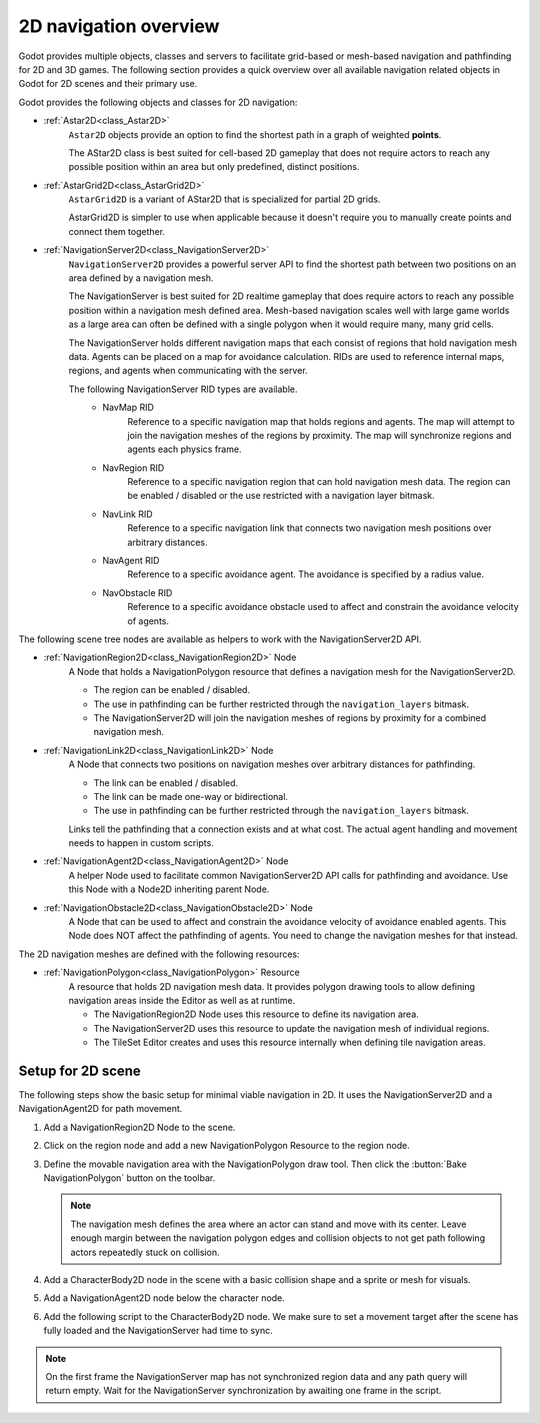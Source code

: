 .. _doc_navigation_overview_2d:

2D navigation overview
======================

Godot provides multiple objects, classes and servers to facilitate grid-based or mesh-based navigation and pathfinding for 2D and 3D games.
The following section provides a quick overview over all available navigation related objects in Godot for 2D scenes and their primary use.

Godot provides the following objects and classes for 2D navigation:

- :ref:`Astar2D<class_Astar2D>`
    ``Astar2D`` objects provide an option to find the shortest path in a graph of weighted **points**.

    The AStar2D class is best suited for cell-based 2D gameplay that does not require actors to reach any possible position within an area but only predefined, distinct positions.

- :ref:`AstarGrid2D<class_AstarGrid2D>`
    ``AstarGrid2D``  is a variant of AStar2D that is specialized for partial 2D grids. 

    AstarGrid2D is simpler to use when applicable because it doesn't require you to manually create points and connect them together.

- :ref:`NavigationServer2D<class_NavigationServer2D>`
    ``NavigationServer2D`` provides a powerful server API to find the shortest path between two positions on an area defined by a navigation mesh.

    The NavigationServer is best suited for 2D realtime gameplay that does require actors to reach any possible position within a navigation mesh defined area.
    Mesh-based navigation scales well with large game worlds as a large area can often be defined with a single polygon when it would require many, many grid cells.

    The NavigationServer holds different navigation maps that each consist of regions that hold navigation mesh data.
    Agents can be placed on a map for avoidance calculation.
    RIDs are used to reference internal maps, regions, and agents when communicating with the server.

    The following NavigationServer RID types are available.
        - NavMap RID
            Reference to a specific navigation map that holds regions and agents.
            The map will attempt to join the navigation meshes of the regions by proximity.
            The map will synchronize regions and agents each physics frame.
        - NavRegion RID
            Reference to a specific navigation region that can hold navigation mesh data.
            The region can be enabled / disabled or the use restricted with a navigation layer bitmask.
        - NavLink RID
            Reference to a specific navigation link that connects two navigation mesh positions over arbitrary distances.
        - NavAgent RID
            Reference to a specific avoidance agent.
            The avoidance is specified by a radius value.
        - NavObstacle RID
            Reference to a specific avoidance obstacle used to affect and constrain the avoidance velocity of agents.

The following scene tree nodes are available as helpers to work with the NavigationServer2D API.

- :ref:`NavigationRegion2D<class_NavigationRegion2D>` Node
    A Node that holds a NavigationPolygon resource that defines a navigation mesh for the NavigationServer2D.

    - The region can be enabled / disabled.
    - The use in pathfinding can be further restricted through the ``navigation_layers`` bitmask.
    - The NavigationServer2D will join the navigation meshes of regions by proximity for a combined navigation mesh.

- :ref:`NavigationLink2D<class_NavigationLink2D>` Node
    A Node that connects two positions on navigation meshes over arbitrary distances for pathfinding.

    - The link can be enabled / disabled.
    - The link can be made one-way or bidirectional.
    - The use in pathfinding can be further restricted through the ``navigation_layers`` bitmask.

    Links tell the pathfinding that a connection exists and at what cost. The actual agent handling and movement needs to happen in custom scripts.

-  :ref:`NavigationAgent2D<class_NavigationAgent2D>` Node
    A helper Node used to facilitate common NavigationServer2D API calls for pathfinding and avoidance.
    Use this Node with a Node2D inheriting parent Node.

-  :ref:`NavigationObstacle2D<class_NavigationObstacle2D>` Node
    A Node that can be used to affect and constrain the avoidance velocity of avoidance enabled agents.
    This Node does NOT affect the pathfinding of agents. You need to change the navigation meshes for that instead.

The 2D navigation meshes are defined with the following resources:

- :ref:`NavigationPolygon<class_NavigationPolygon>` Resource
    A resource that holds 2D navigation mesh data.
    It provides polygon drawing tools to allow defining navigation areas inside the Editor as well as at runtime.

    - The NavigationRegion2D Node uses this resource to define its navigation area.
    - The NavigationServer2D uses this resource to update the navigation mesh of individual regions.
    - The TileSet Editor creates and uses this resource internally when defining tile navigation areas.

.. seealso::

    You can see how 2D navigation works in action using the
    `2D Navigation Polygon <https://github.com/godotengine/godot-demo-projects/tree/master/2d/navigation>`__
    and `Grid-based Navigation with AStarGrid2D <https://github.com/godotengine/godot-demo-projects/tree/master/2d/navigation_astar>`__
    demo projects.

Setup for 2D scene
------------------

The following steps show the basic setup for minimal viable navigation in 2D.
It uses the NavigationServer2D and a NavigationAgent2D for path movement.

#. Add a NavigationRegion2D Node to the scene.

#. Click on the region node and add a new NavigationPolygon Resource to the region node.

   .. image:: img/nav_2d_min_setup_step1.png

#. Define the movable navigation area with the NavigationPolygon draw tool. Then click
   the :button:`Bake NavigationPolygon` button on the toolbar.

   .. image:: img/nav_2d_min_setup_step2.png

   .. note::

        The navigation mesh defines the area where an actor can stand and move with its center.
        Leave enough margin between the navigation polygon edges and collision objects to not get path following actors repeatedly stuck on collision.

#. Add a CharacterBody2D node in the scene with a basic collision shape and a sprite or mesh
   for visuals.

#. Add a NavigationAgent2D node below the character node.

   .. image:: img/nav_2d_min_setup_step3.webp

#. Add the following script to the CharacterBody2D node. We make sure to set a movement target
   after the scene has fully loaded and the NavigationServer had time to sync.

.. tabs::
 .. code-tab:: gdscript GDScript

    extends CharacterBody2D

    var movement_speed: float = 200.0
    var movement_target_position: Vector2 = Vector2(60.0,180.0)

    @onready var navigation_agent: NavigationAgent2D = $NavigationAgent2D

    func _ready():
        # These values need to be adjusted for the actor's speed
        # and the navigation layout.
        navigation_agent.path_desired_distance = 4.0
        navigation_agent.target_desired_distance = 4.0

        # Make sure to not await during _ready.
        actor_setup.call_deferred()

    func actor_setup():
        # Wait for the first physics frame so the NavigationServer can sync.
        await get_tree().physics_frame

        # Now that the navigation map is no longer empty, set the movement target.
        set_movement_target(movement_target_position)

    func set_movement_target(movement_target: Vector2):
        navigation_agent.target_position = movement_target

    func _physics_process(delta):
        if navigation_agent.is_navigation_finished():
            return

        var current_agent_position: Vector2 = global_position
        var next_path_position: Vector2 = navigation_agent.get_next_path_position()

        velocity = current_agent_position.direction_to(next_path_position) * movement_speed
        move_and_slide()

 .. code-tab:: csharp C#

    using Godot;

    public partial class MyCharacterBody2D : CharacterBody2D
    {
        private NavigationAgent2D _navigationAgent;

        private float _movementSpeed = 200.0f;
        private Vector2 _movementTargetPosition = new Vector2(70.0f, 226.0f);

        public Vector2 MovementTarget
        {
            get { return _navigationAgent.TargetPosition; }
            set { _navigationAgent.TargetPosition = value; }
        }

        public override void _Ready()
        {
            base._Ready();

            _navigationAgent = GetNode<NavigationAgent2D>("NavigationAgent2D");

            // These values need to be adjusted for the actor's speed
            // and the navigation layout.
            _navigationAgent.PathDesiredDistance = 4.0f;
            _navigationAgent.TargetDesiredDistance = 4.0f;

            // Make sure to not await during _Ready.
            Callable.From(ActorSetup).CallDeferred();
        }

        public override void _PhysicsProcess(double delta)
        {
            base._PhysicsProcess(delta);

            if (_navigationAgent.IsNavigationFinished())
            {
                return;
            }

            Vector2 currentAgentPosition = GlobalTransform.Origin;
            Vector2 nextPathPosition = _navigationAgent.GetNextPathPosition();

            Velocity = currentAgentPosition.DirectionTo(nextPathPosition) * _movementSpeed;
            MoveAndSlide();
        }

        private async void ActorSetup()
        {
            // Wait for the first physics frame so the NavigationServer can sync.
            await ToSignal(GetTree(), SceneTree.SignalName.PhysicsFrame);

            // Now that the navigation map is no longer empty, set the movement target.
            MovementTarget = _movementTargetPosition;
        }
    }

.. note::

    On the first frame the NavigationServer map has not synchronized region data and any path query will return empty. Wait for the NavigationServer synchronization by awaiting one frame in the script.
